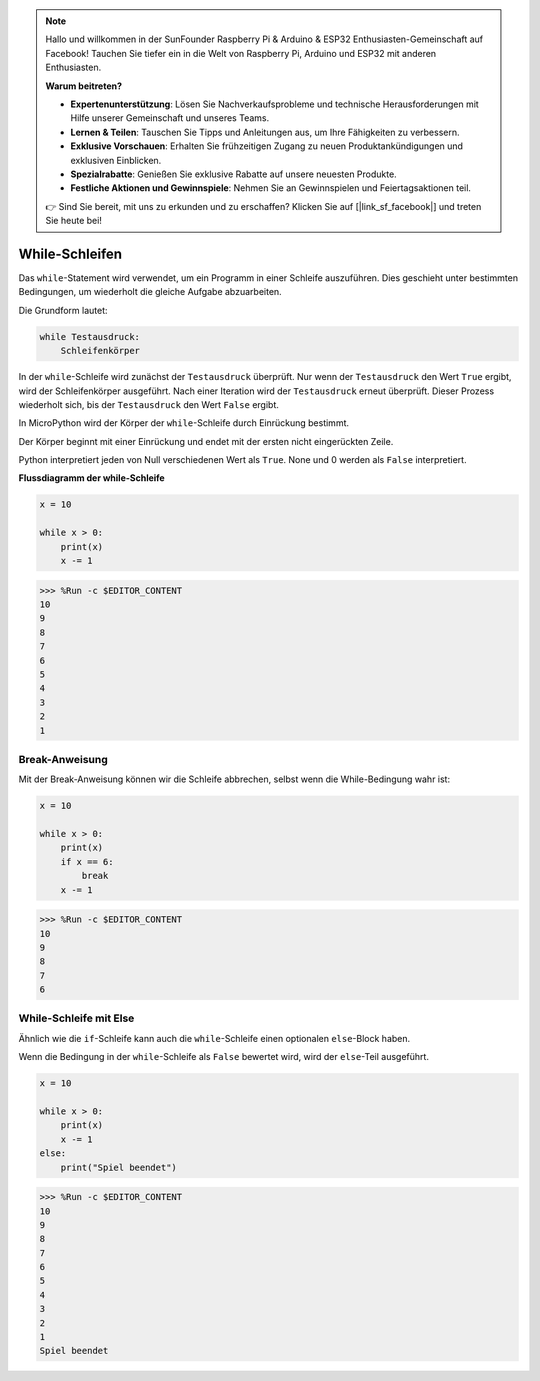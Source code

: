 .. note::

    Hallo und willkommen in der SunFounder Raspberry Pi & Arduino & ESP32 Enthusiasten-Gemeinschaft auf Facebook! Tauchen Sie tiefer ein in die Welt von Raspberry Pi, Arduino und ESP32 mit anderen Enthusiasten.

    **Warum beitreten?**

    - **Expertenunterstützung**: Lösen Sie Nachverkaufsprobleme und technische Herausforderungen mit Hilfe unserer Gemeinschaft und unseres Teams.
    - **Lernen & Teilen**: Tauschen Sie Tipps und Anleitungen aus, um Ihre Fähigkeiten zu verbessern.
    - **Exklusive Vorschauen**: Erhalten Sie frühzeitigen Zugang zu neuen Produktankündigungen und exklusiven Einblicken.
    - **Spezialrabatte**: Genießen Sie exklusive Rabatte auf unsere neuesten Produkte.
    - **Festliche Aktionen und Gewinnspiele**: Nehmen Sie an Gewinnspielen und Feiertagsaktionen teil.

    👉 Sind Sie bereit, mit uns zu erkunden und zu erschaffen? Klicken Sie auf [|link_sf_facebook|] und treten Sie heute bei!

While-Schleifen
====================

Das ``while``-Statement wird verwendet, um ein Programm in einer Schleife auszuführen. Dies geschieht unter bestimmten Bedingungen, um wiederholt die gleiche Aufgabe abzuarbeiten.

Die Grundform lautet:

.. code-block:: python

    while Testausdruck:
        Schleifenkörper


In der ``while``-Schleife wird zunächst der ``Testausdruck`` überprüft. Nur wenn der ``Testausdruck`` den Wert ``True`` ergibt, wird der Schleifenkörper ausgeführt. Nach einer Iteration wird der ``Testausdruck`` erneut überprüft. Dieser Prozess wiederholt sich, bis der ``Testausdruck`` den Wert ``False`` ergibt.

In MicroPython wird der Körper der ``while``-Schleife durch Einrückung bestimmt.

Der Körper beginnt mit einer Einrückung und endet mit der ersten nicht eingerückten Zeile.

Python interpretiert jeden von Null verschiedenen Wert als ``True``. None und 0 werden als ``False`` interpretiert.

**Flussdiagramm der while-Schleife**

.. image:: img/while_loop.png



.. code-block:: python

    x = 10

    while x > 0:
        print(x)
        x -= 1

>>> %Run -c $EDITOR_CONTENT
10
9
8
7
6
5
4
3
2
1


Break-Anweisung
--------------------

Mit der Break-Anweisung können wir die Schleife abbrechen, selbst wenn die While-Bedingung wahr ist:



.. code-block:: python

    x = 10

    while x > 0:
        print(x)
        if x == 6:
            break
        x -= 1

>>> %Run -c $EDITOR_CONTENT
10
9
8
7
6


While-Schleife mit Else
----------------------------
Ähnlich wie die ``if``-Schleife kann auch die ``while``-Schleife einen optionalen ``else``-Block haben.

Wenn die Bedingung in der ``while``-Schleife als ``False`` bewertet wird, wird der ``else``-Teil ausgeführt.



.. code-block:: python

    x = 10

    while x > 0:
        print(x)
        x -= 1
    else:
        print("Spiel beendet")

>>> %Run -c $EDITOR_CONTENT
10
9
8
7
6
5
4
3
2
1
Spiel beendet
